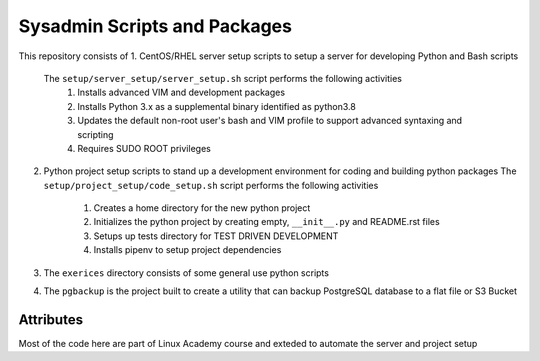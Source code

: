 Sysadmin Scripts and Packages
=============================

This repository consists of
1. CentOS/RHEL server setup scripts to setup a server for developing Python and Bash scripts
   The ``setup/server_setup/server_setup.sh`` script performs the following activities
          1. Installs advanced VIM and development packages
          2. Installs Python 3.x as a supplemental binary identified as python3.8
          3. Updates the default non-root user's bash and VIM profile to support advanced syntaxing and scripting
          4. Requires SUDO ROOT privileges
2. Python project setup scripts to stand up a development environment for coding and building python packages
   The ``setup/project_setup/code_setup.sh`` script performs the following activities
          1. Creates a home directory for the new python project
          2. Initializes the python project by creating empty, ``__init__.py`` and README.rst files
          3. Setups up tests directory for TEST DRIVEN DEVELOPMENT
          4. Installs pipenv to setup project dependencies
3. The ``exerices`` directory consists of some general use python scripts
4. The ``pgbackup`` is the project built to create a utility that can backup PostgreSQL database to a flat file or S3 Bucket


Attributes
----------

Most of the code here are part of Linux Academy course and exteded to automate the server and project setup
